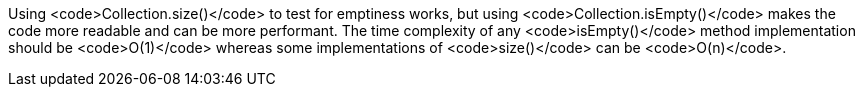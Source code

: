 Using <code>Collection.size()</code> to test for emptiness works, but using <code>Collection.isEmpty()</code> makes the code more readable and can be more performant. The time complexity of any <code>isEmpty()</code> method implementation should be <code>O(1)</code> whereas some implementations of <code>size()</code> can be <code>O(n)</code>.

